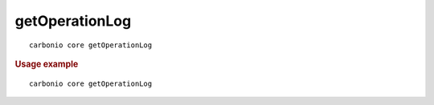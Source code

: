 .. SPDX-FileCopyrightText: 2022 Zextras <https://www.zextras.com/>
..
.. SPDX-License-Identifier: CC-BY-NC-SA-4.0

.. _carbonio_core_getOperationLog:

******************************
getOperationLog
******************************

::

   carbonio core getOperationLog 


.. rubric:: Usage example


::

   carbonio core getOperationLog



